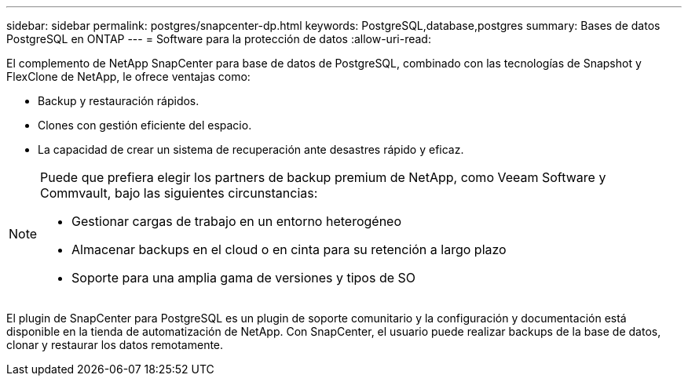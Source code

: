 ---
sidebar: sidebar 
permalink: postgres/snapcenter-dp.html 
keywords: PostgreSQL,database,postgres 
summary: Bases de datos PostgreSQL en ONTAP 
---
= Software para la protección de datos
:allow-uri-read: 


[role="lead"]
El complemento de NetApp SnapCenter para base de datos de PostgreSQL, combinado con las tecnologías de Snapshot y FlexClone de NetApp, le ofrece ventajas como:

* Backup y restauración rápidos.
* Clones con gestión eficiente del espacio.
* La capacidad de crear un sistema de recuperación ante desastres rápido y eficaz.


[NOTE]
====
Puede que prefiera elegir los partners de backup premium de NetApp, como Veeam Software y Commvault, bajo las siguientes circunstancias:

* Gestionar cargas de trabajo en un entorno heterogéneo
* Almacenar backups en el cloud o en cinta para su retención a largo plazo
* Soporte para una amplia gama de versiones y tipos de SO


====
El plugin de SnapCenter para PostgreSQL es un plugin de soporte comunitario y la configuración y documentación está disponible en la tienda de automatización de NetApp. Con SnapCenter, el usuario puede realizar backups de la base de datos, clonar y restaurar los datos remotamente.

